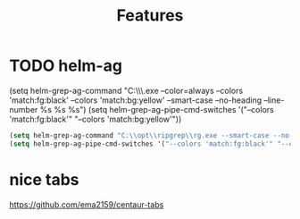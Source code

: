 #+TITLE: Features
#+Last Saved: <Sep 30, 2019>

* TODO helm-ag


(setq helm-grep-ag-command "C:\\opt\\ripgrep\\rg.exe --color=always --colors 'match:fg:black' --colors 'match:bg:yellow' --smart-case --no-heading --line-number %s %s %s")
(setq helm-grep-ag-pipe-cmd-switches '("--colors 'match:fg:black'" "--colors 'match:bg:yellow'"))

#+BEGIN_SRC emacs-lisp
(setq helm-grep-ag-command "C:\\opt\\ripgrep\\rg.exe --smart-case --no-heading --line-number %s %s %s")
(setq helm-grep-ag-pipe-cmd-switches '("--colors 'match:fg:black'" "--colors 'match:bg:yellow'"))
#+END_SRC

#+RESULTS:
| --colors 'match:fg:black' | --colors 'match:bg:yellow' |


* nice tabs
https://github.com/ema2159/centaur-tabs
